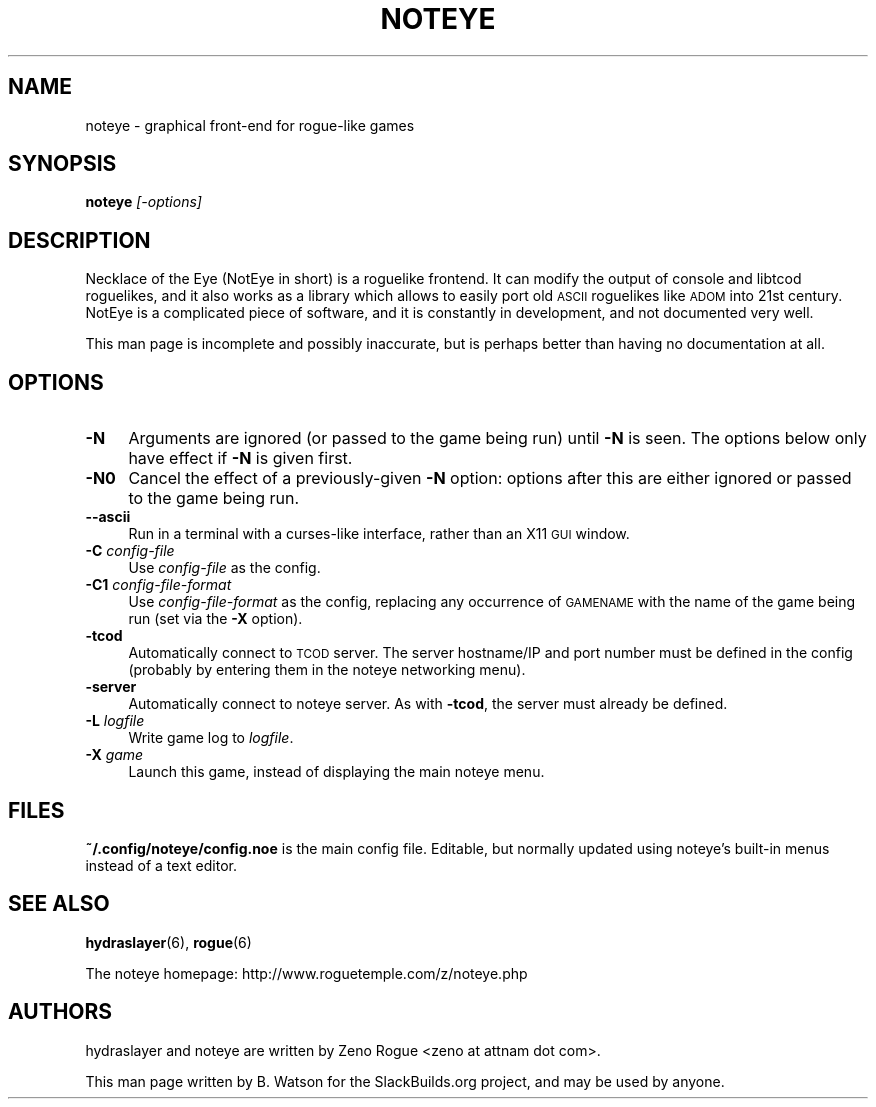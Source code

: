 .\" Automatically generated by Pod::Man 2.27 (Pod::Simple 3.28)
.\"
.\" Standard preamble:
.\" ========================================================================
.de Sp \" Vertical space (when we can't use .PP)
.if t .sp .5v
.if n .sp
..
.de Vb \" Begin verbatim text
.ft CW
.nf
.ne \\$1
..
.de Ve \" End verbatim text
.ft R
.fi
..
.\" Set up some character translations and predefined strings.  \*(-- will
.\" give an unbreakable dash, \*(PI will give pi, \*(L" will give a left
.\" double quote, and \*(R" will give a right double quote.  \*(C+ will
.\" give a nicer C++.  Capital omega is used to do unbreakable dashes and
.\" therefore won't be available.  \*(C` and \*(C' expand to `' in nroff,
.\" nothing in troff, for use with C<>.
.tr \(*W-
.ds C+ C\v'-.1v'\h'-1p'\s-2+\h'-1p'+\s0\v'.1v'\h'-1p'
.ie n \{\
.    ds -- \(*W-
.    ds PI pi
.    if (\n(.H=4u)&(1m=24u) .ds -- \(*W\h'-12u'\(*W\h'-12u'-\" diablo 10 pitch
.    if (\n(.H=4u)&(1m=20u) .ds -- \(*W\h'-12u'\(*W\h'-8u'-\"  diablo 12 pitch
.    ds L" ""
.    ds R" ""
.    ds C` ""
.    ds C' ""
'br\}
.el\{\
.    ds -- \|\(em\|
.    ds PI \(*p
.    ds L" ``
.    ds R" ''
.    ds C`
.    ds C'
'br\}
.\"
.\" Escape single quotes in literal strings from groff's Unicode transform.
.ie \n(.g .ds Aq \(aq
.el       .ds Aq '
.\"
.\" If the F register is turned on, we'll generate index entries on stderr for
.\" titles (.TH), headers (.SH), subsections (.SS), items (.Ip), and index
.\" entries marked with X<> in POD.  Of course, you'll have to process the
.\" output yourself in some meaningful fashion.
.\"
.\" Avoid warning from groff about undefined register 'F'.
.de IX
..
.nr rF 0
.if \n(.g .if rF .nr rF 1
.if (\n(rF:(\n(.g==0)) \{
.    if \nF \{
.        de IX
.        tm Index:\\$1\t\\n%\t"\\$2"
..
.        if !\nF==2 \{
.            nr % 0
.            nr F 2
.        \}
.    \}
.\}
.rr rF
.\"
.\" Accent mark definitions (@(#)ms.acc 1.5 88/02/08 SMI; from UCB 4.2).
.\" Fear.  Run.  Save yourself.  No user-serviceable parts.
.    \" fudge factors for nroff and troff
.if n \{\
.    ds #H 0
.    ds #V .8m
.    ds #F .3m
.    ds #[ \f1
.    ds #] \fP
.\}
.if t \{\
.    ds #H ((1u-(\\\\n(.fu%2u))*.13m)
.    ds #V .6m
.    ds #F 0
.    ds #[ \&
.    ds #] \&
.\}
.    \" simple accents for nroff and troff
.if n \{\
.    ds ' \&
.    ds ` \&
.    ds ^ \&
.    ds , \&
.    ds ~ ~
.    ds /
.\}
.if t \{\
.    ds ' \\k:\h'-(\\n(.wu*8/10-\*(#H)'\'\h"|\\n:u"
.    ds ` \\k:\h'-(\\n(.wu*8/10-\*(#H)'\`\h'|\\n:u'
.    ds ^ \\k:\h'-(\\n(.wu*10/11-\*(#H)'^\h'|\\n:u'
.    ds , \\k:\h'-(\\n(.wu*8/10)',\h'|\\n:u'
.    ds ~ \\k:\h'-(\\n(.wu-\*(#H-.1m)'~\h'|\\n:u'
.    ds / \\k:\h'-(\\n(.wu*8/10-\*(#H)'\z\(sl\h'|\\n:u'
.\}
.    \" troff and (daisy-wheel) nroff accents
.ds : \\k:\h'-(\\n(.wu*8/10-\*(#H+.1m+\*(#F)'\v'-\*(#V'\z.\h'.2m+\*(#F'.\h'|\\n:u'\v'\*(#V'
.ds 8 \h'\*(#H'\(*b\h'-\*(#H'
.ds o \\k:\h'-(\\n(.wu+\w'\(de'u-\*(#H)/2u'\v'-.3n'\*(#[\z\(de\v'.3n'\h'|\\n:u'\*(#]
.ds d- \h'\*(#H'\(pd\h'-\w'~'u'\v'-.25m'\f2\(hy\fP\v'.25m'\h'-\*(#H'
.ds D- D\\k:\h'-\w'D'u'\v'-.11m'\z\(hy\v'.11m'\h'|\\n:u'
.ds th \*(#[\v'.3m'\s+1I\s-1\v'-.3m'\h'-(\w'I'u*2/3)'\s-1o\s+1\*(#]
.ds Th \*(#[\s+2I\s-2\h'-\w'I'u*3/5'\v'-.3m'o\v'.3m'\*(#]
.ds ae a\h'-(\w'a'u*4/10)'e
.ds Ae A\h'-(\w'A'u*4/10)'E
.    \" corrections for vroff
.if v .ds ~ \\k:\h'-(\\n(.wu*9/10-\*(#H)'\s-2\u~\d\s+2\h'|\\n:u'
.if v .ds ^ \\k:\h'-(\\n(.wu*10/11-\*(#H)'\v'-.4m'^\v'.4m'\h'|\\n:u'
.    \" for low resolution devices (crt and lpr)
.if \n(.H>23 .if \n(.V>19 \
\{\
.    ds : e
.    ds 8 ss
.    ds o a
.    ds d- d\h'-1'\(ga
.    ds D- D\h'-1'\(hy
.    ds th \o'bp'
.    ds Th \o'LP'
.    ds ae ae
.    ds Ae AE
.\}
.rm #[ #] #H #V #F C
.\" ========================================================================
.\"
.IX Title "NOTEYE 6"
.TH NOTEYE 6 "2014-09-03" "7.6" "SlackBuilds.org"
.\" For nroff, turn off justification.  Always turn off hyphenation; it makes
.\" way too many mistakes in technical documents.
.if n .ad l
.nh
.SH "NAME"
noteye \- graphical front\-end for rogue\-like games
.SH "SYNOPSIS"
.IX Header "SYNOPSIS"
\&\fBnoteye\fR \fI[\-options]\fR
.SH "DESCRIPTION"
.IX Header "DESCRIPTION"
Necklace of the Eye (NotEye in short) is a roguelike frontend. It can
modify the output of console and libtcod roguelikes, and it also works
as a library which allows to easily port old \s-1ASCII\s0 roguelikes like \s-1ADOM\s0
into 21st century. NotEye is a complicated piece of software, and it is
constantly in development, and not documented very well.
.PP
This man page is incomplete and possibly inaccurate, but is perhaps
better than having no documentation at all.
.SH "OPTIONS"
.IX Header "OPTIONS"
.IP "\fB\-N\fR" 4
.IX Item "-N"
Arguments are ignored (or passed to the game being run) until \fB\-N\fR
is seen. The options below only have effect if \fB\-N\fR is given first.
.IP "\fB\-N0\fR" 4
.IX Item "-N0"
Cancel the effect of a previously-given \fB\-N\fR option: options after this
are either ignored or passed to the game being run.
.IP "\fB\-\-ascii\fR" 4
.IX Item "--ascii"
Run in a terminal with a curses-like interface, rather than an X11 \s-1GUI\s0 window.
.IP "\fB\-C\fR \fIconfig-file\fR" 4
.IX Item "-C config-file"
Use \fIconfig-file\fR as the config.
.IP "\fB\-C1\fR \fIconfig-file-format\fR" 4
.IX Item "-C1 config-file-format"
Use \fIconfig-file-format\fR as the config, replacing any occurrence of \s-1GAMENAME\s0
with the name of the game being run (set via the \fB\-X\fR option).
.IP "\fB\-tcod\fR" 4
.IX Item "-tcod"
Automatically connect to \s-1TCOD\s0 server. The server hostname/IP and port
number must be defined in the config (probably by entering them in the
noteye networking menu).
.IP "\fB\-server\fR" 4
.IX Item "-server"
Automatically connect to noteye server. As with \fB\-tcod\fR, the server must
already be defined.
.IP "\fB\-L\fR \fIlogfile\fR" 4
.IX Item "-L logfile"
Write game log to \fIlogfile\fR.
.IP "\fB\-X\fR \fIgame\fR" 4
.IX Item "-X game"
Launch this game, instead of displaying the main noteye menu.
.SH "FILES"
.IX Header "FILES"
\&\fB~/.config/noteye/config.noe\fR is the main config file. Editable, but
normally updated using noteye's built-in menus instead of a text editor.
.SH "SEE ALSO"
.IX Header "SEE ALSO"
\&\fBhydraslayer\fR(6),
\&\fBrogue\fR(6)
.PP
The noteye homepage: http://www.roguetemple.com/z/noteye.php
.SH "AUTHORS"
.IX Header "AUTHORS"
hydraslayer and noteye are written by Zeno Rogue <zeno at attnam dot com>.
.PP
This man page written by B. Watson for the SlackBuilds.org project, and may be used
by anyone.
